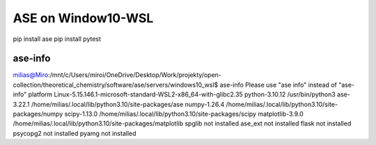 ASE on Window10-WSL 
===================

pip install ase
pip install pytest

ase-info
~~~~~~~~
milias@Miro:/mnt/c/Users/miroi/OneDrive/Desktop/Work/projekty/open-collection/theoretical_chemistry/software/ase/servers/windows10_wsl$ ase-info
Please use "ase info" instead of "ase-info"
platform                 Linux-5.15.146.1-microsoft-standard-WSL2-x86_64-with-glibc2.35
python-3.10.12           /usr/bin/python3
ase-3.22.1               /home/milias/.local/lib/python3.10/site-packages/ase
numpy-1.26.4             /home/milias/.local/lib/python3.10/site-packages/numpy
scipy-1.13.0             /home/milias/.local/lib/python3.10/site-packages/scipy
matplotlib-3.9.0         /home/milias/.local/lib/python3.10/site-packages/matplotlib
spglib                   not installed
ase_ext                  not installed
flask                    not installed
psycopg2                 not installed
pyamg                    not installed


